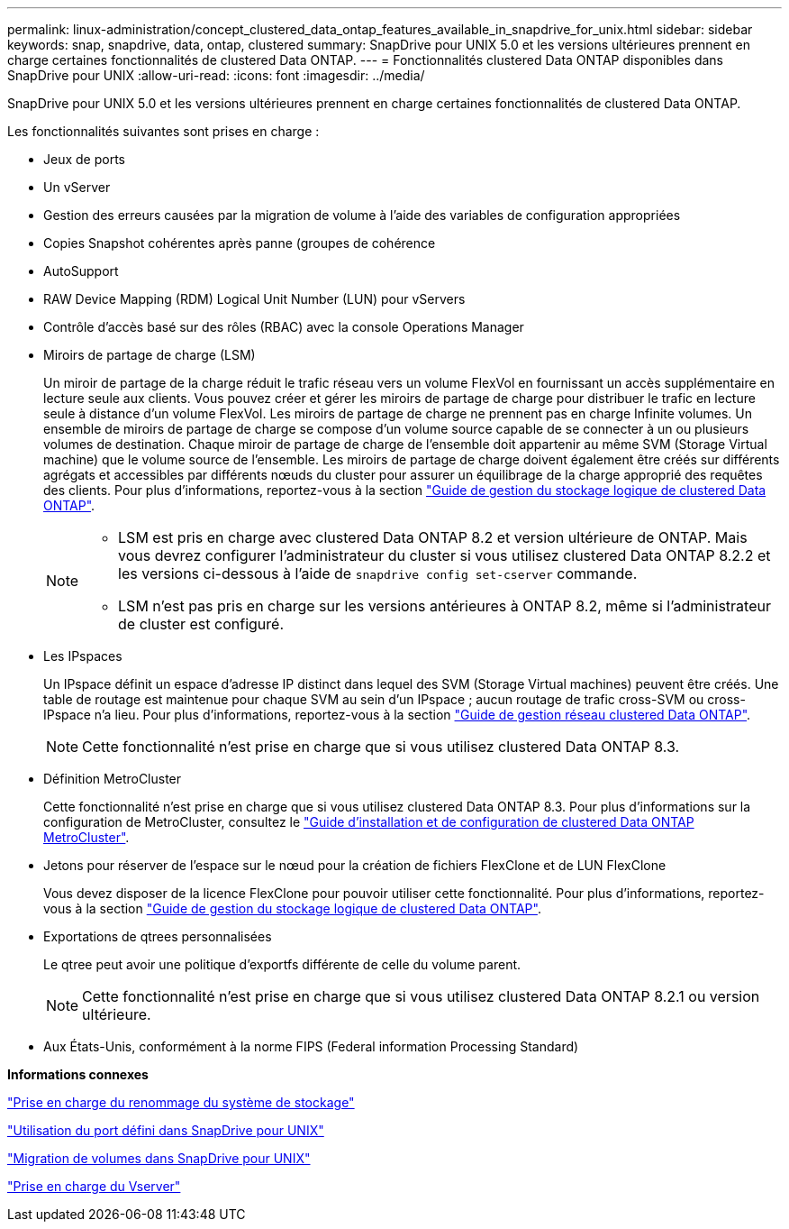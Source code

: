 ---
permalink: linux-administration/concept_clustered_data_ontap_features_available_in_snapdrive_for_unix.html 
sidebar: sidebar 
keywords: snap, snapdrive, data, ontap, clustered 
summary: SnapDrive pour UNIX 5.0 et les versions ultérieures prennent en charge certaines fonctionnalités de clustered Data ONTAP. 
---
= Fonctionnalités clustered Data ONTAP disponibles dans SnapDrive pour UNIX
:allow-uri-read: 
:icons: font
:imagesdir: ../media/


[role="lead"]
SnapDrive pour UNIX 5.0 et les versions ultérieures prennent en charge certaines fonctionnalités de clustered Data ONTAP.

Les fonctionnalités suivantes sont prises en charge :

* Jeux de ports
* Un vServer
* Gestion des erreurs causées par la migration de volume à l'aide des variables de configuration appropriées
* Copies Snapshot cohérentes après panne (groupes de cohérence
* AutoSupport
* RAW Device Mapping (RDM) Logical Unit Number (LUN) pour vServers
* Contrôle d'accès basé sur des rôles (RBAC) avec la console Operations Manager
* Miroirs de partage de charge (LSM)
+
Un miroir de partage de la charge réduit le trafic réseau vers un volume FlexVol en fournissant un accès supplémentaire en lecture seule aux clients. Vous pouvez créer et gérer les miroirs de partage de charge pour distribuer le trafic en lecture seule à distance d'un volume FlexVol. Les miroirs de partage de charge ne prennent pas en charge Infinite volumes. Un ensemble de miroirs de partage de charge se compose d'un volume source capable de se connecter à un ou plusieurs volumes de destination. Chaque miroir de partage de charge de l'ensemble doit appartenir au même SVM (Storage Virtual machine) que le volume source de l'ensemble. Les miroirs de partage de charge doivent également être créés sur différents agrégats et accessibles par différents nœuds du cluster pour assurer un équilibrage de la charge approprié des requêtes des clients. Pour plus d'informations, reportez-vous à la section link:https://docs.netapp.com/ontap-9/topic/com.netapp.doc.dot-cm-vsmg/home.html["Guide de gestion du stockage logique de clustered Data ONTAP"].

+
[NOTE]
====
** LSM est pris en charge avec clustered Data ONTAP 8.2 et version ultérieure de ONTAP. Mais vous devrez configurer l'administrateur du cluster si vous utilisez clustered Data ONTAP 8.2.2 et les versions ci-dessous à l'aide de `snapdrive config set-cserver` commande.
** LSM n'est pas pris en charge sur les versions antérieures à ONTAP 8.2, même si l'administrateur de cluster est configuré.


====
* Les IPspaces
+
Un IPspace définit un espace d'adresse IP distinct dans lequel des SVM (Storage Virtual machines) peuvent être créés. Une table de routage est maintenue pour chaque SVM au sein d'un IPspace ; aucun routage de trafic cross-SVM ou cross-IPspace n'a lieu. Pour plus d'informations, reportez-vous à la section link:https://docs.netapp.com/ontap-9/topic/com.netapp.doc.dot-cm-nmg/home.html["Guide de gestion réseau clustered Data ONTAP"].

+

NOTE: Cette fonctionnalité n'est prise en charge que si vous utilisez clustered Data ONTAP 8.3.

* Définition MetroCluster
+
Cette fonctionnalité n'est prise en charge que si vous utilisez clustered Data ONTAP 8.3. Pour plus d'informations sur la configuration de MetroCluster, consultez le link:https://docs.netapp.com/ontap-9/topic/com.netapp.doc.dot-mcc-inst-cnfg-fabric/home.html["Guide d'installation et de configuration de clustered Data ONTAP MetroCluster"].

* Jetons pour réserver de l'espace sur le nœud pour la création de fichiers FlexClone et de LUN FlexClone
+
Vous devez disposer de la licence FlexClone pour pouvoir utiliser cette fonctionnalité. Pour plus d'informations, reportez-vous à la section link:https://docs.netapp.com/ontap-9/topic/com.netapp.doc.dot-cm-vsmg/home.html["Guide de gestion du stockage logique de clustered Data ONTAP"].

* Exportations de qtrees personnalisées
+
Le qtree peut avoir une politique d'exportfs différente de celle du volume parent.

+

NOTE: Cette fonctionnalité n'est prise en charge que si vous utilisez clustered Data ONTAP 8.2.1 ou version ultérieure.

* Aux États-Unis, conformément à la norme FIPS (Federal information Processing Standard)


*Informations connexes*

link:concept_support_for_storage_system_rename.adoc["Prise en charge du renommage du système de stockage"]

link:concept_using_port_set_in_snapdrive_for_unix.adoc["Utilisation du port défini dans SnapDrive pour UNIX"]

link:concept_managing_volume_migration_using_snapdrive_for_unix.adoc["Migration de volumes dans SnapDrive pour UNIX"]

link:concept_support_for_vserver.adoc["Prise en charge du Vserver"]
